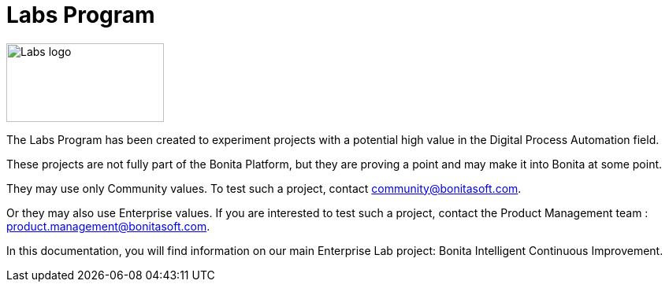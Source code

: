 = Labs Program

image::images/Lab_icon.png[Labs logo,200,100]

The Labs Program has been created to experiment projects with a potential high value in the Digital Process Automation field.  

These projects are not fully part of the Bonita Platform, but they are proving a point and may make it into Bonita at some point.

They may use only Community values. To test such a project, contact community@bonitasoft.com.  

Or they may also use Enterprise values. If you are interested to test such a project, contact the Product Management team : product.management@bonitasoft.com.  

In this documentation, you will find information on our main Enterprise Lab project: Bonita Intelligent Continuous Improvement.

